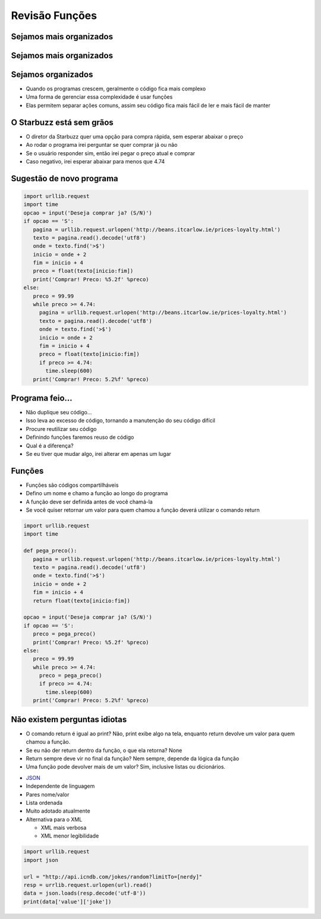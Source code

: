 ===============
Revisão Funções
===============


.. image:: img/TWP10_001.jpeg
   :height: 14.925cm
   :width: 9.258cm
   :align: center
   :alt: 


.. youtube:: VxQBUPE6HbA
      :height: 315
      :width: 560
      :align: center


Sejamos mais organizados
========================


.. image:: img/TWP35_001.jpeg
   :height: 13.35cm
   :width: 17.801cm
   :align: center
   :alt: 


Sejamos mais organizados
========================


.. image:: img/TWP35_002.jpeg
   :height: 14.064cm
   :width: 16.601cm
   :align: center
   :alt: 


Sejamos organizados
===================



+ Quando os programas crescem, geralmente o código fica mais complexo
+ Uma forma de gerenciar essa complexidade é usar funções
+ Elas permitem separar ações comuns, assim seu código fica mais fácil
  de ler e mais fácil de manter


O Starbuzz está sem grãos
=========================



+ O diretor da Starbuzz quer uma opção para compra rápida, sem esperar
  abaixar o preço
+ Ao rodar o programa irei perguntar se quer comprar já ou não
+ Se o usuário responder sim, então irei pegar o preço atual e comprar
+ Caso negativo, irei esperar abaixar para menos que 4.74


Sugestão de novo programa
=========================


.. code-block:: python

   import urllib.request
   import time
   opcao = input('Deseja comprar ja? (S/N)')
   if opcao == 'S':
      pagina = urllib.request.urlopen('http://beans.itcarlow.ie/prices-loyalty.html')
      texto = pagina.read().decode('utf8')
      onde = texto.find('>$')
      inicio = onde + 2
      fim = inicio + 4
      preco = float(texto[inicio:fim])
      print('Comprar! Preco: %5.2f' %preco)
   else:
      preco = 99.99
      while preco >= 4.74:
        pagina = urllib.request.urlopen('http://beans.itcarlow.ie/prices-loyalty.html')
        texto = pagina.read().decode('utf8')
        onde = texto.find('>$')
        inicio = onde + 2
        fim = inicio + 4
        preco = float(texto[inicio:fim])
        if preco >= 4.74:
          time.sleep(600)
      print('Comprar! Preco: 5.2%f' %preco)


Programa feio...
================



+ Não duplique seu código...
+ Isso leva ao excesso de código, tornando a manutenção do seu código
  difícil
+ Procure reutilizar seu código
+ Definindo funções faremos reuso de código
+ Qual é a diferença?
+ Se eu tiver que mudar algo, irei alterar em apenas um lugar




Funções
=======



+ Funções são códigos compartilháveis
+ Defino um nome e chamo a função ao longo do programa
+ A função deve ser definida antes de você chamá-la
+ Se você quiser retornar um valor para quem chamou a função deverá
  utilizar o comando return


.. code-block:: python

   import urllib.request
   import time

   def pega_preco():
      pagina = urllib.request.urlopen('http://beans.itcarlow.ie/prices-loyalty.html')
      texto = pagina.read().decode('utf8')
      onde = texto.find('>$')
      inicio = onde + 2
      fim = inicio + 4
      return float(texto[inicio:fim])

   opcao = input('Deseja comprar ja? (S/N)')
   if opcao == 'S':
      preco = pega_preco()
      print('Comprar! Preco: %5.2f' %preco)
   else:
      preco = 99.99
      while preco >= 4.74:
        preco = pega_preco()
        if preco >= 4.74:
          time.sleep(600)
      print('Comprar! Preco: 5.2%f' %preco)



Não existem perguntas idiotas
=============================



.. youtube:: EKCo0qcVYQU
      :height: 315
      :width: 560
      :align: center



+ O comando return é igual ao print? Não, print exibe algo na tela,
  enquanto return devolve um valor para quem chamou a função.
+ Se eu não der return dentro da função, o que ela retorna? None
+ Return sempre deve vir no final da função? Nem sempre, depende da
  lógica da função
+ Uma função pode devolver mais de um valor? Sim, inclusive listas ou
  dicionários.


.. image:: img/TWP35_005.jpeg
   :height: 16.402cm
   :width: 25.442cm
   :align: center
   :alt: 



+ `JSON <http://json.org>`_
+ Independente de linguagem
+ Pares nome/valor
+ Lista ordenada
+ Muito adotado atualmente
+ Alternativa para o XML

  + XML mais verbosa
  + XML menor legibilidade




.. code-block:: python 

   
    import urllib.request
    import json

    url = "http://api.icndb.com/jokes/random?limitTo=[nerdy]"
    resp = urrlib.request.urlopen(url).read()
    data = json.loads(resp.decode('utf-8'))
    print(data['value']['joke'])



.. youtube:: V7c168XpfQ4
      :height: 315
      :width: 560
      :align: center



.. disqus::
   :shortname: pyzombis
   :identifier: lecture11
